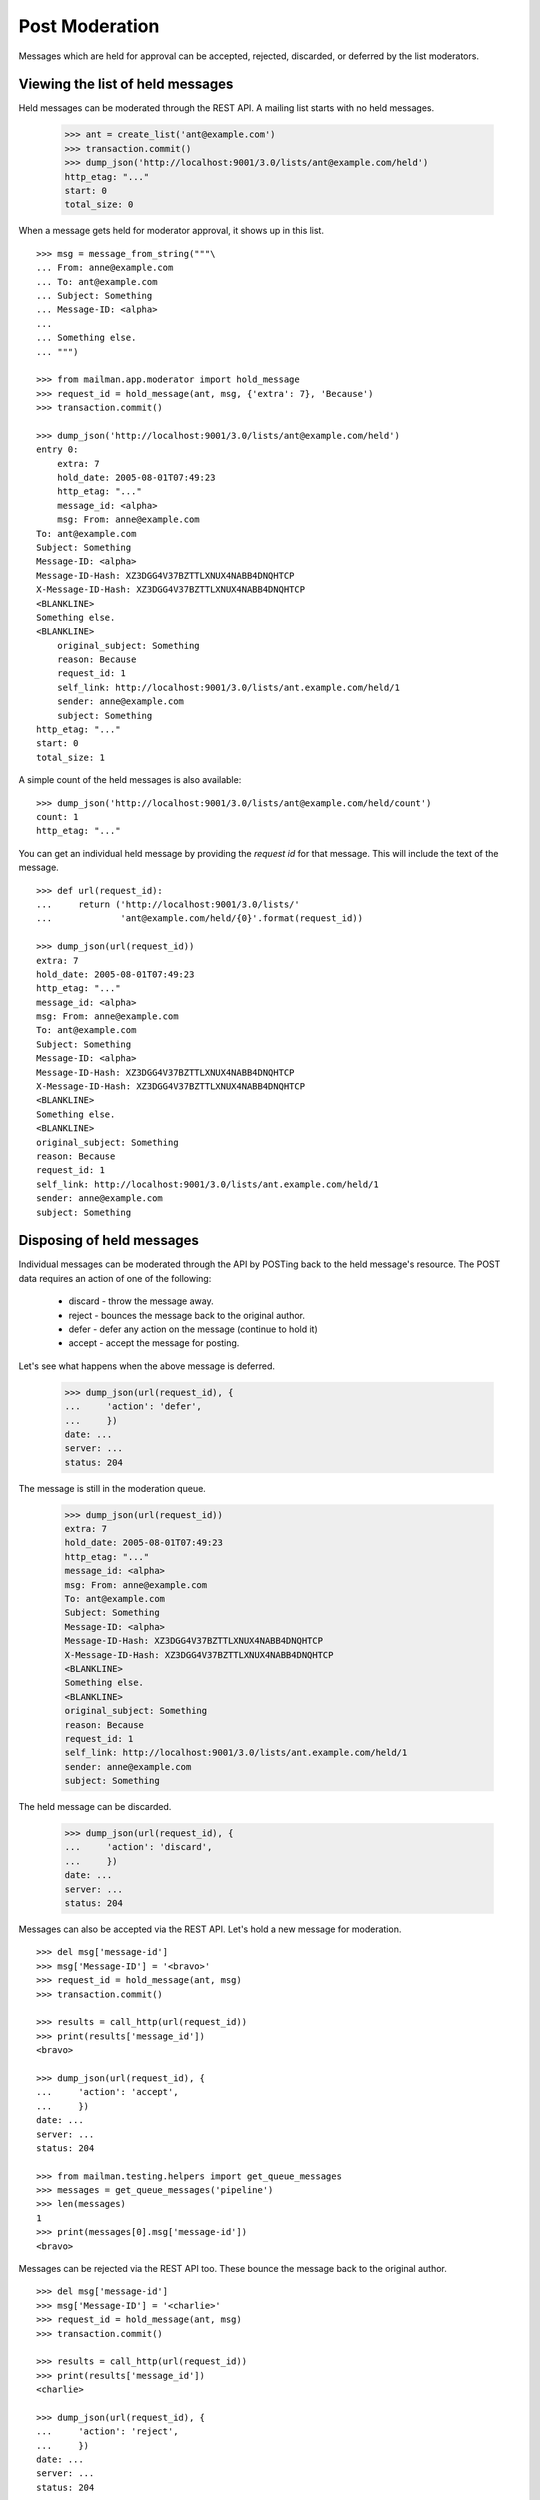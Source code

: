 ===============
Post Moderation
===============

Messages which are held for approval can be accepted, rejected, discarded, or
deferred by the list moderators.


Viewing the list of held messages
=================================

Held messages can be moderated through the REST API.  A mailing list starts
with no held messages.

    >>> ant = create_list('ant@example.com')
    >>> transaction.commit()
    >>> dump_json('http://localhost:9001/3.0/lists/ant@example.com/held')
    http_etag: "..."
    start: 0
    total_size: 0

When a message gets held for moderator approval, it shows up in this list.
::

    >>> msg = message_from_string("""\
    ... From: anne@example.com
    ... To: ant@example.com
    ... Subject: Something
    ... Message-ID: <alpha>
    ...
    ... Something else.
    ... """)

    >>> from mailman.app.moderator import hold_message
    >>> request_id = hold_message(ant, msg, {'extra': 7}, 'Because')
    >>> transaction.commit()

    >>> dump_json('http://localhost:9001/3.0/lists/ant@example.com/held')
    entry 0:
        extra: 7
        hold_date: 2005-08-01T07:49:23
        http_etag: "..."
        message_id: <alpha>
        msg: From: anne@example.com
    To: ant@example.com
    Subject: Something
    Message-ID: <alpha>
    Message-ID-Hash: XZ3DGG4V37BZTTLXNUX4NABB4DNQHTCP
    X-Message-ID-Hash: XZ3DGG4V37BZTTLXNUX4NABB4DNQHTCP
    <BLANKLINE>
    Something else.
    <BLANKLINE>
        original_subject: Something
        reason: Because
        request_id: 1
        self_link: http://localhost:9001/3.0/lists/ant.example.com/held/1
        sender: anne@example.com
        subject: Something
    http_etag: "..."
    start: 0
    total_size: 1

A simple count of the held messages is also available:
::

    >>> dump_json('http://localhost:9001/3.0/lists/ant@example.com/held/count')
    count: 1
    http_etag: "..."


You can get an individual held message by providing the *request id* for that
message.  This will include the text of the message.
::

    >>> def url(request_id):
    ...     return ('http://localhost:9001/3.0/lists/'
    ...             'ant@example.com/held/{0}'.format(request_id))

    >>> dump_json(url(request_id))
    extra: 7
    hold_date: 2005-08-01T07:49:23
    http_etag: "..."
    message_id: <alpha>
    msg: From: anne@example.com
    To: ant@example.com
    Subject: Something
    Message-ID: <alpha>
    Message-ID-Hash: XZ3DGG4V37BZTTLXNUX4NABB4DNQHTCP
    X-Message-ID-Hash: XZ3DGG4V37BZTTLXNUX4NABB4DNQHTCP
    <BLANKLINE>
    Something else.
    <BLANKLINE>
    original_subject: Something
    reason: Because
    request_id: 1
    self_link: http://localhost:9001/3.0/lists/ant.example.com/held/1
    sender: anne@example.com
    subject: Something


Disposing of held messages
==========================

Individual messages can be moderated through the API by POSTing back to the
held message's resource.   The POST data requires an action of one of the
following:

  * discard - throw the message away.
  * reject - bounces the message back to the original author.
  * defer - defer any action on the message (continue to hold it)
  * accept - accept the message for posting.

Let's see what happens when the above message is deferred.

    >>> dump_json(url(request_id), {
    ...     'action': 'defer',
    ...     })
    date: ...
    server: ...
    status: 204

The message is still in the moderation queue.

    >>> dump_json(url(request_id))
    extra: 7
    hold_date: 2005-08-01T07:49:23
    http_etag: "..."
    message_id: <alpha>
    msg: From: anne@example.com
    To: ant@example.com
    Subject: Something
    Message-ID: <alpha>
    Message-ID-Hash: XZ3DGG4V37BZTTLXNUX4NABB4DNQHTCP
    X-Message-ID-Hash: XZ3DGG4V37BZTTLXNUX4NABB4DNQHTCP
    <BLANKLINE>
    Something else.
    <BLANKLINE>
    original_subject: Something
    reason: Because
    request_id: 1
    self_link: http://localhost:9001/3.0/lists/ant.example.com/held/1
    sender: anne@example.com
    subject: Something

The held message can be discarded.

    >>> dump_json(url(request_id), {
    ...     'action': 'discard',
    ...     })
    date: ...
    server: ...
    status: 204

Messages can also be accepted via the REST API.  Let's hold a new message for
moderation.
::

    >>> del msg['message-id']
    >>> msg['Message-ID'] = '<bravo>'
    >>> request_id = hold_message(ant, msg)
    >>> transaction.commit()

    >>> results = call_http(url(request_id))
    >>> print(results['message_id'])
    <bravo>

    >>> dump_json(url(request_id), {
    ...     'action': 'accept',
    ...     })
    date: ...
    server: ...
    status: 204

    >>> from mailman.testing.helpers import get_queue_messages
    >>> messages = get_queue_messages('pipeline')
    >>> len(messages)
    1
    >>> print(messages[0].msg['message-id'])
    <bravo>

Messages can be rejected via the REST API too.  These bounce the message back
to the original author.
::

    >>> del msg['message-id']
    >>> msg['Message-ID'] = '<charlie>'
    >>> request_id = hold_message(ant, msg)
    >>> transaction.commit()

    >>> results = call_http(url(request_id))
    >>> print(results['message_id'])
    <charlie>

    >>> dump_json(url(request_id), {
    ...     'action': 'reject',
    ...     })
    date: ...
    server: ...
    status: 204

    >>> from mailman.testing.helpers import get_queue_messages
    >>> messages = get_queue_messages('virgin')
    >>> len(messages)
    1
    >>> print(messages[0].msg['subject'])
    Request to mailing list "Ant" rejected

The subject of the message is decoded and the original subject is accessible
under ``original_subject``.
::

    >>> msg = message_from_string("""\
    ... From: anne@example.com
    ... To: ant@example.com
    ... Subject: =?iso-8859-1?q?p=F6stal?=
    ... Message-ID: <beta>
    ...
    ... Something else.
    ... """)

    >>> from mailman.app.moderator import hold_message
    >>> request_id = hold_message(ant, msg, {'extra': 7}, 'Because')
    >>> transaction.commit()

    >>> results = call_http(url(request_id))
    >>> print(results['subject'])
    pöstal
    >>> print(results['original_subject'])
    =?iso-8859-1?q?p=F6stal?=


